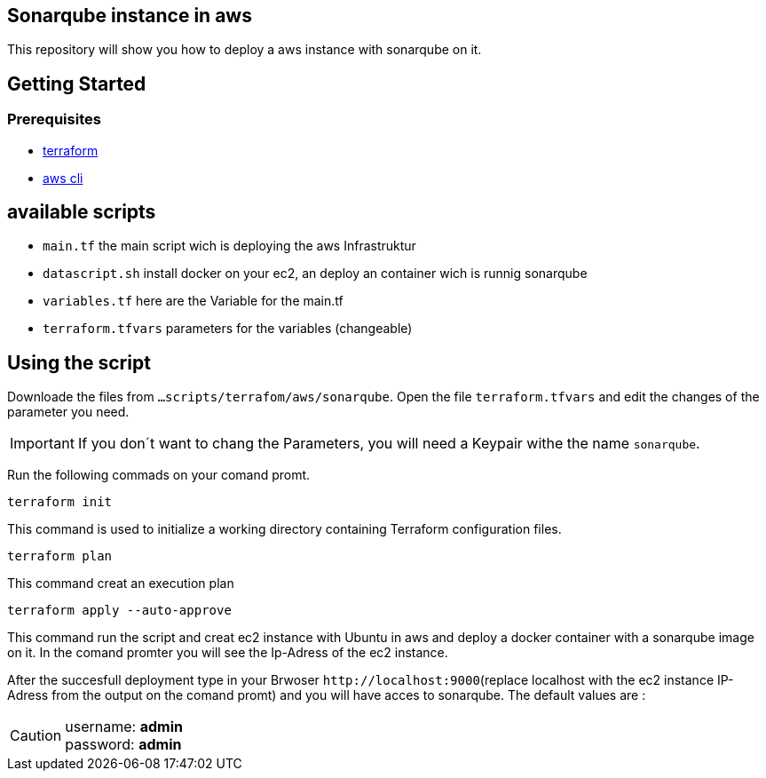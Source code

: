 
== Sonarqube instance in aws 
This repository will show you how to deploy a aws instance with sonarqube on it. 

== Getting Started
=== Prerequisites
* https://learn.hashicorp.com/collections/terraform/aws-get-started?utm_source=terraform_io&utm_content=terraform_io_footer[terraform]

* https://docs.aws.amazon.com/cli/latest/userguide/cli-chap-welcome.html[aws cli]

== available scripts

* `main.tf` the main script wich is deploying the aws Infrastruktur
* `datascript.sh` install docker on your ec2, an deploy an container wich is runnig sonarqube
* `variables.tf` here are the Variable for the main.tf
* `terraform.tfvars` parameters for the variables (changeable)

== Using the script

Downloade the files from `...scripts/terrafom/aws/sonarqube`. Open the file `terraform.tfvars` and edit the changes of the parameter you need. 

IMPORTANT: If you don´t want to chang the Parameters, you will need a Keypair withe the name `sonarqube`.

Run the following commads on your comand promt.

```
terraform init
```
This command is used to initialize a working directory containing Terraform configuration files.
```
terraform plan
```
This command creat an execution plan
```
terraform apply --auto-approve
```
This command run the script and creat ec2 instance with Ubuntu in aws and deploy a docker container with a sonarqube image on it. In the comand promter you will see the Ip-Adress of the ec2 instance.

After the succesfull deployment type in your Brwoser `+http://localhost:9000+`(replace localhost with the ec2 instance IP-Adress from the output on the comand promt) and you will have acces to sonarqube. The default values are :

CAUTION: username:   *admin* +
 password:   *admin*
